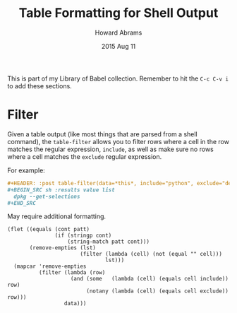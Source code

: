 #+TITLE:  Table Formatting for Shell Output
#+AUTHOR: Howard Abrams
#+EMAIL:  howard.abrams@gmail.com
#+DATE:   2015 Aug 11
#+TAGS:   emacs org

This is part of my Library of Babel collection. Remember to hit the
=C-c C-v i= to add these sections.

* Filter

  Given a table output (like most things that are parsed from a shell
  command), the =table-filter= allows you to filter rows where a cell in
  the row matches the regular expression, =include=, as well as make
  sure no rows where a cell matches the =exclude= regular expression.

  For example:

  #+BEGIN_SRC org
    ,#+HEADER: :post table-filter(data=*this*, include="python", exclude="deinstall")
    ,#+BEGIN_SRC sh :results value list
      dpkg --get-selections
    ,#+END_SRC
  #+END_SRC

  May require additional formatting.

  #+NAME: table-filter
  #+BEGIN_SRC elisp :var data="" include="" exclude="" :results value
    (flet ((equals (cont patt)
                   (if (stringp cont)
                       (string-match patt cont)))
           (remove-empties (lst)
                           (filter (lambda (cell) (not (equal "" cell)))
                                   lst)))
      (mapcar 'remove-empties
              (filter (lambda (row)
                        (and (some   (lambda (cell) (equals cell include)) row)
                             (notany (lambda (cell) (equals cell exclude)) row)))
                      data)))
  #+END_SRC
